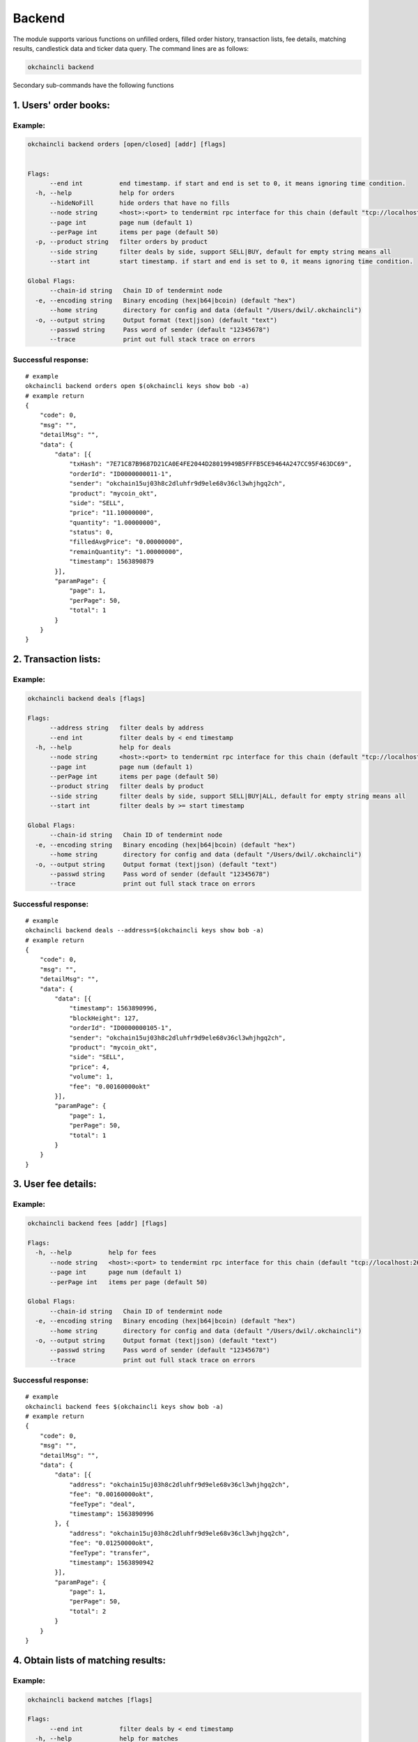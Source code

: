 Backend
=======

The module supports various functions on unfilled orders, filled order
history, transaction lists, fee details, matching results, candlestick
data and ticker data query. The command lines are as follows:

.. code:: bash

    okchaincli backend

Secondary sub-commands have the following functions

1. Users' order books:
----------------------

Example:
~~~~~~~~

.. code:: bash

    okchaincli backend orders [open/closed] [addr] [flags]


    Flags:
          --end int          end timestamp. if start and end is set to 0, it means ignoring time condition.
      -h, --help             help for orders
          --hideNoFill       hide orders that have no fills
          --node string      <host>:<port> to tendermint rpc interface for this chain (default "tcp://localhost:26657")
          --page int         page num (default 1)
          --perPage int      items per page (default 50)
      -p, --product string   filter orders by product
          --side string      filter deals by side, support SELL|BUY, default for empty string means all
          --start int        start timestamp. if start and end is set to 0, it means ignoring time condition.

    Global Flags:
          --chain-id string   Chain ID of tendermint node
      -e, --encoding string   Binary encoding (hex|b64|bcoin) (default "hex")
          --home string       directory for config and data (default "/Users/dwil/.okchaincli")
      -o, --output string     Output format (text|json) (default "text")
          --passwd string     Pass word of sender (default "12345678")
          --trace             print out full stack trace on errors

Successful response:
~~~~~~~~~~~~~~~~~~~~

::

    # example
    okchaincli backend orders open $(okchaincli keys show bob -a)
    # example return
    {
        "code": 0,
        "msg": "",
        "detailMsg": "",
        "data": {
            "data": [{
                "txHash": "7E71C87B9687D21CA0E4FE2044D28019949B5FFFB5CE9464A247CC95F463DC69",
                "orderId": "ID0000000011-1",
                "sender": "okchain15uj03h8c2dluhfr9d9ele68v36cl3whjhgq2ch",
                "product": "mycoin_okt",
                "side": "SELL",
                "price": "11.10000000",
                "quantity": "1.00000000",
                "status": 0,
                "filledAvgPrice": "0.00000000",
                "remainQuantity": "1.00000000",
                "timestamp": 1563890879
            }],
            "paramPage": {
                "page": 1,
                "perPage": 50,
                "total": 1
            }
        }
    }

2. Transaction lists:
---------------------

Example:
~~~~~~~~

.. code:: bash

    okchaincli backend deals [flags]

    Flags:
          --address string   filter deals by address
          --end int          filter deals by < end timestamp
      -h, --help             help for deals
          --node string      <host>:<port> to tendermint rpc interface for this chain (default "tcp://localhost:26657")
          --page int         page num (default 1)
          --perPage int      items per page (default 50)
          --product string   filter deals by product
          --side string      filter deals by side, support SELL|BUY|ALL, default for empty string means all
          --start int        filter deals by >= start timestamp

    Global Flags:
          --chain-id string   Chain ID of tendermint node
      -e, --encoding string   Binary encoding (hex|b64|bcoin) (default "hex")
          --home string       directory for config and data (default "/Users/dwil/.okchaincli")
      -o, --output string     Output format (text|json) (default "text")
          --passwd string     Pass word of sender (default "12345678")
          --trace             print out full stack trace on errors

Successful response:
~~~~~~~~~~~~~~~~~~~~

::

    # example
    okchaincli backend deals --address=$(okchaincli keys show bob -a)
    # example return
    {
        "code": 0,
        "msg": "",
        "detailMsg": "",
        "data": {
            "data": [{
                "timestamp": 1563890996,
                "blockHeight": 127,
                "orderId": "ID0000000105-1",
                "sender": "okchain15uj03h8c2dluhfr9d9ele68v36cl3whjhgq2ch",
                "product": "mycoin_okt",
                "side": "SELL",
                "price": 4,
                "volume": 1,
                "fee": "0.00160000okt"
            }],
            "paramPage": {
                "page": 1,
                "perPage": 50,
                "total": 1
            }
        }
    }

3. User fee details:
--------------------

Example:
~~~~~~~~

.. code:: bash

    okchaincli backend fees [addr] [flags]

    Flags:
      -h, --help          help for fees
          --node string   <host>:<port> to tendermint rpc interface for this chain (default "tcp://localhost:26657")
          --page int      page num (default 1)
          --perPage int   items per page (default 50)

    Global Flags:
          --chain-id string   Chain ID of tendermint node
      -e, --encoding string   Binary encoding (hex|b64|bcoin) (default "hex")
          --home string       directory for config and data (default "/Users/dwil/.okchaincli")
      -o, --output string     Output format (text|json) (default "text")
          --passwd string     Pass word of sender (default "12345678")
          --trace             print out full stack trace on errors

Successful response:
~~~~~~~~~~~~~~~~~~~~

::

    # example
    okchaincli backend fees $(okchaincli keys show bob -a)
    # example return
    {
        "code": 0,
        "msg": "",
        "detailMsg": "",
        "data": {
            "data": [{
                "address": "okchain15uj03h8c2dluhfr9d9ele68v36cl3whjhgq2ch",
                "fee": "0.00160000okt",
                "feeType": "deal",
                "timestamp": 1563890996
            }, {
                "address": "okchain15uj03h8c2dluhfr9d9ele68v36cl3whjhgq2ch",
                "fee": "0.01250000okt",
                "feeType": "transfer",
                "timestamp": 1563890942
            }],
            "paramPage": {
                "page": 1,
                "perPage": 50,
                "total": 2
            }
        }
    }

4. Obtain lists of matching results:
------------------------------------

Example:
~~~~~~~~

.. code:: bash

    okchaincli backend matches [flags]

    Flags:
          --end int          filter deals by < end timestamp
      -h, --help             help for matches
          --node string      <host>:<port> to tendermint rpc interface for this chain (default "tcp://localhost:26657")
          --page int         page num (default 1)
          --perPage int      items per page (default 50)
          --product string   filter deals by product
          --start int        filter deals by >= start timestamp

    Global Flags:
          --chain-id string   Chain ID of tendermint node
      -e, --encoding string   Binary encoding (hex|b64|bcoin) (default "hex")
          --home string       directory for config and data (default "/Users/dwil/.okchaincli")
      -o, --output string     Output format (text|json) (default "text")
          --passwd string     Pass word of sender (default "12345678")
          --trace             print out full stack trace on errors

Successful response:
~~~~~~~~~~~~~~~~~~~~

::

    # example
    okchaincli backend matches
    # example return
    {
        "code": 0,
        "msg": "",
        "detailMsg": "",
        "data": {
            "data": [{
                "timestamp": 1563890996,
                "blockHeight": 127,
                "product": "mycoin_okt",
                "price": 4,
                "volume": 1
            }],
            "paramPage": {
                "page": 1,
                "perPage": 50,
                "total": 1
            }
        }
    }

5. Obtain lists of past transactions containing user addresses:
---------------------------------------------------------------

Example:
~~~~~~~~

.. code:: bash

    okchaincli backend txs [addr] [flags]

    Flags:
          --end int       filter txs by end timestamp
      -h, --help          help for txs
          --node string   <host>:<port> to tendermint rpc interface for this chain (default "tcp://localhost:26657")
          --page int      page num (default 1)
          --perPage int   items per page (default 50)
          --start int     filter txs by start timestamp
          --type int      filter txs by txType

    Global Flags:
          --chain-id string   Chain ID of tendermint node
      -e, --encoding string   Binary encoding (hex|b64|bcoin) (default "hex")
          --home string       directory for config and data (default "/Users/dwil/.okchaincli")
      -o, --output string     Output format (text|json) (default "text")
          --passwd string     Pass word of sender (default "12345678")
          --trace             print out full stack trace on errors

Successful response:
~~~~~~~~~~~~~~~~~~~~

::

    # example
    okchaincli backend txs $(okchaincli keys show bob -a)
    # example return
    {
        "code": 0,
        "msg": "",
        "detailMsg": "",
        "data": {
            "data": [{
                "txHash": "550101C97C83028F228542755F76A806D00D6635C64E5762EF6FD1667A900D81",
                "type": 2,
                "address": "okchain15uj03h8c2dluhfr9d9ele68v36cl3whjhgq2ch",
                "symbol": "mycoin_okt",
                "side": 2,
                "quantity": "1.00000000",
                "fee": "0.00000000okt",
                "timestamp": 1563890974
            }, {
                "txHash": "B287E99E1938FD2C4A6D31F6EBD928920572B4A9385FB4D1C630436985046112",
                "type": 1,
                "address": "okchain15uj03h8c2dluhfr9d9ele68v36cl3whjhgq2ch",
                "symbol": "okt",
                "side": 3,
                "quantity": "10000.00000000",
                "fee": "0.01250000okt",
                "timestamp": 1563890942
            }, {
                "txHash": "7E71C87B9687D21CA0E4FE2044D28019949B5FFFB5CE9464A247CC95F463DC69",
                "type": 2,
                "address": "okchain15uj03h8c2dluhfr9d9ele68v36cl3whjhgq2ch",
                "symbol": "mycoin_okt",
                "side": 2,
                "quantity": "1.00000000",
                "fee": "0.00000000okt",
                "timestamp": 1563890879
            }],
            "paramPage": {
                "page": 1,
                "perPage": 50,
                "total": 3
            }
        }
    }

6. Obtain tx hash of a block at a specific height:
--------------------------------------------------

Example:
~~~~~~~~

.. code:: bash

    okchaincli backend block_tx_hashes [height] [flags]

    Flags:
      -h, --help          help for block-tx-hashes
          --node string   <host>:<port> to tendermint rpc interface for this chain (default "tcp://localhost:26657")

    Global Flags:
          --chain-id string   Chain ID of tendermint node
      -e, --encoding string   Binary encoding (hex|b64|bcoin) (default "hex")
          --home string       directory for config and data (default "/Users/dwil/.okchaincli")
      -o, --output string     Output format (text|json) (default "text")
          --passwd string     Pass word of sender (default "12345678")
          --trace             print out full stack trace on errors

Successful response:
~~~~~~~~~~~~~~~~~~~~

::

    # example
    okchaincli backend block-tx-hashes 105
    # example return
    ["550101C97C83028F228542755F76A806D00D6635C64E5762EF6FD1667A900D81"]

7. Query candlestick data:
--------------------------

Example:
~~~~~~~~

.. code:: bash

    okchaincli backend klines [flags]

    Flags:
      -g, --granularity int   [60/180/300/900/1800/3600/7200/14400/21600/43200/86400/604800], second in unit (default 60)
      -h, --help              help for klines
          --node string       <host>:<port> to tendermint rpc interface for this chain (default "tcp://localhost:26657")
      -p, --product string    product of coin pairs (default "okt_xxx")
      -s, --size int          at most 1000 (default 1)

    Global Flags:
          --chain-id string   Chain ID of tendermint node
      -e, --encoding string   Binary encoding (hex|b64|bcoin) (default "hex")
          --home string       directory for config and data (default "/Users/dwil/.okchaincli")
      -o, --output string     Output format (text|json) (default "text")
          --passwd string     Pass word of sender (default "12345678")
          --trace             print out full stack trace on errors

Successful response:
~~~~~~~~~~~~~~~~~~~~

::

    # example
    okchaincli backend klines -p mycoin_okt 

    # example return
    {
      "code": 0,
      "data": [
        [
          "2019-07-23T14:50:00.000Z",
          "11.0000",
          "11.0000",
          "11.0000",
          "11.0000",
          "0.00000000"
        ]
      ],
      "detailMsg": "",
      "msg": ""
    }

8. Query market data:
---------------------

Example:
~~~~~~~~

.. code:: bash

    okchaincli backend tickers [flags]

    Flags:
      -c, --count int        ticker count (default 10)
      -h, --help             help for tickers
          --node string      <host>:<port> to tendermint rpc interface for this chain (default "tcp://localhost:26657")
      -p, --product string   product of coin pairs (default "mycoin_okt")
      -s, --sort             true or false (default true)

    Global Flags:
          --chain-id string   Chain ID of tendermint node
      -e, --encoding string   Binary encoding (hex|b64|bcoin) (default "hex")
          --home string       directory for config and data (default "/Users/dwil/.okchaincli")
      -o, --output string     Output format (text|json) (default "text")
          --passwd string     Pass word of sender (default "12345678")
          --trace             print out full stack trace on errors

Successful response:
~~~~~~~~~~~~~~~~~~~~

::

    # example
    okchaincli backend tickers -p mycoin_okt

    # example return
    {
      "code": 0,
      "data": [
        {
          "symbol": "mycoin_okt",
          "product": "mycoin_okt",
          "timestamp": 1563893602,
          "open": 4,
          "close": 11,
          "high": 11,
          "low": 4,
          "price": 11,
          "volume": 4,
          "change": 7,
          "changePercentage": "175.00%"
        }
      ],
      "detailMsg": "",
      "msg": ""
    }

